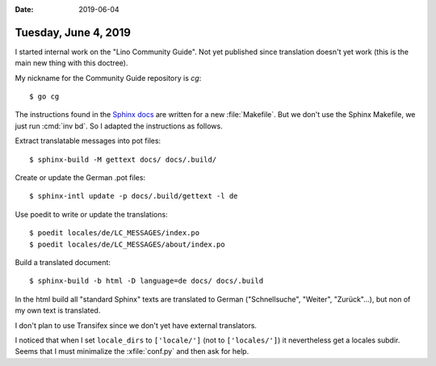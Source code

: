 :date: 2019-06-04

=====================
Tuesday, June 4, 2019
=====================

I started internal work on the "Lino Community Guide". Not yet published since
translation doesn't yet work (this is the main new thing with this doctree).

My nickname for the Community Guide repository is `cg`::

    $ go cg


The instructions found in the `Sphinx docs
<http://www.sphinx-doc.org/en/master/usage/advanced/intl.html>`__
are written for a new :file:`Makefile`. But we don't use the Sphinx Makefile, we just run :cmd:`inv bd`.
So I adapted the instructions as follows.


Extract translatable messages into pot files::

    $ sphinx-build -M gettext docs/ docs/.build/


Create or update the German .pot files::

    $ sphinx-intl update -p docs/.build/gettext -l de

Use poedit to write or update the translations::

    $ poedit locales/de/LC_MESSAGES/index.po
    $ poedit locales/de/LC_MESSAGES/about/index.po


Build a translated document::

   $ sphinx-build -b html -D language=de docs/ docs/.build



In the html build all "standard Sphinx" texts are translated to German
("Schnellsuche", "Weiter", "Zurück"...), but non of my own text is translated.

I don't plan to use Transifex since we don't yet have external translators.

I noticed that when I set ``locale_dirs`` to ``['locale/']`` (not to
``['locales/']``) it nevertheless get a locales subdir.  Seems that I must
minimalize the :xfile:`conf.py` and then ask for help.